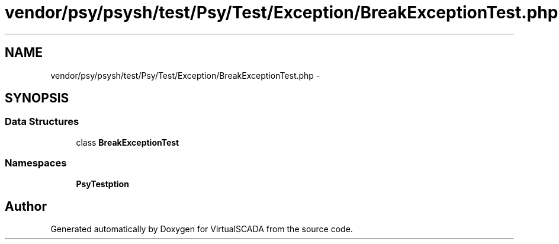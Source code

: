 .TH "vendor/psy/psysh/test/Psy/Test/Exception/BreakExceptionTest.php" 3 "Tue Apr 14 2015" "Version 1.0" "VirtualSCADA" \" -*- nroff -*-
.ad l
.nh
.SH NAME
vendor/psy/psysh/test/Psy/Test/Exception/BreakExceptionTest.php \- 
.SH SYNOPSIS
.br
.PP
.SS "Data Structures"

.in +1c
.ti -1c
.RI "class \fBBreakExceptionTest\fP"
.br
.in -1c
.SS "Namespaces"

.in +1c
.ti -1c
.RI " \fBPsy\\Test\\Exception\fP"
.br
.in -1c
.SH "Author"
.PP 
Generated automatically by Doxygen for VirtualSCADA from the source code\&.
